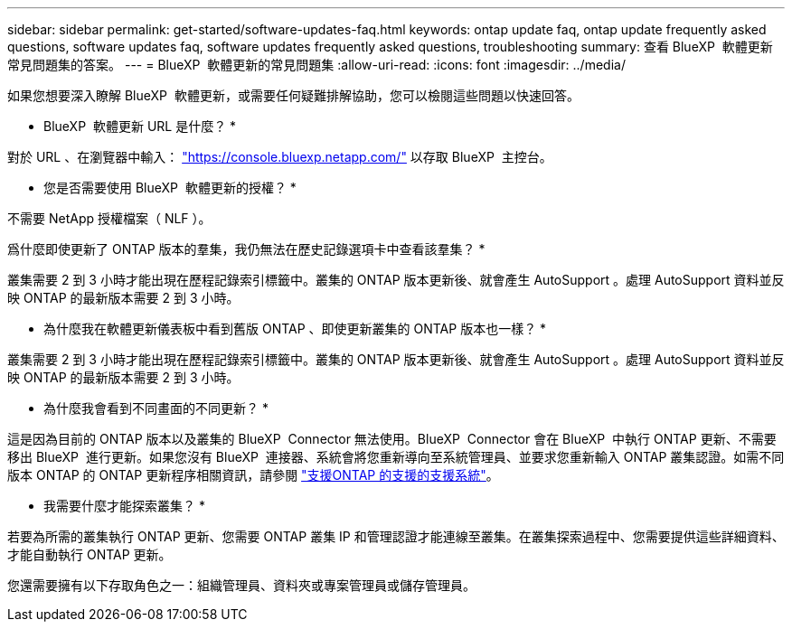 ---
sidebar: sidebar 
permalink: get-started/software-updates-faq.html 
keywords: ontap update faq, ontap update frequently asked questions, software updates faq, software updates frequently asked questions, troubleshooting 
summary: 查看 BlueXP  軟體更新常見問題集的答案。 
---
= BlueXP  軟體更新的常見問題集
:allow-uri-read: 
:icons: font
:imagesdir: ../media/


[role="lead"]
如果您想要深入瞭解 BlueXP  軟體更新，或需要任何疑難排解協助，您可以檢閱這些問題以快速回答。

* BlueXP  軟體更新 URL 是什麼？ *

對於 URL 、在瀏覽器中輸入： https://console.bluexp.netapp.com/["https://console.bluexp.netapp.com/"^] 以存取 BlueXP  主控台。

* 您是否需要使用 BlueXP  軟體更新的授權？ *

不需要 NetApp 授權檔案（ NLF ）。

爲什麼即使更新了 ONTAP 版本的羣集，我仍無法在歷史記錄選項卡中查看該羣集？ *

叢集需要 2 到 3 小時才能出現在歷程記錄索引標籤中。叢集的 ONTAP 版本更新後、就會產生 AutoSupport 。處理 AutoSupport 資料並反映 ONTAP 的最新版本需要 2 到 3 小時。

* 為什麼我在軟體更新儀表板中看到舊版 ONTAP 、即使更新叢集的 ONTAP 版本也一樣？ *

叢集需要 2 到 3 小時才能出現在歷程記錄索引標籤中。叢集的 ONTAP 版本更新後、就會產生 AutoSupport 。處理 AutoSupport 資料並反映 ONTAP 的最新版本需要 2 到 3 小時。

* 為什麼我會看到不同畫面的不同更新？ *

這是因為目前的 ONTAP 版本以及叢集的 BlueXP  Connector 無法使用。BlueXP  Connector 會在 BlueXP  中執行 ONTAP 更新、不需要移出 BlueXP  進行更新。如果您沒有 BlueXP  連接器、系統會將您重新導向至系統管理員、並要求您重新輸入 ONTAP 叢集認證。如需不同版本 ONTAP 的 ONTAP 更新程序相關資訊，請參閱 link:https://docs.netapp.com/us-en/bluexp-software-updates/get-started/software-updates.html["支援ONTAP 的支援的支援系統"]。

* 我需要什麼才能探索叢集？ *

若要為所需的叢集執行 ONTAP 更新、您需要 ONTAP 叢集 IP 和管理認證才能連線至叢集。在叢集探索過程中、您需要提供這些詳細資料、才能自動執行 ONTAP 更新。

您還需要擁有以下存取角色之一：組織管理員、資料夾或專案管理員或儲存管理員。
